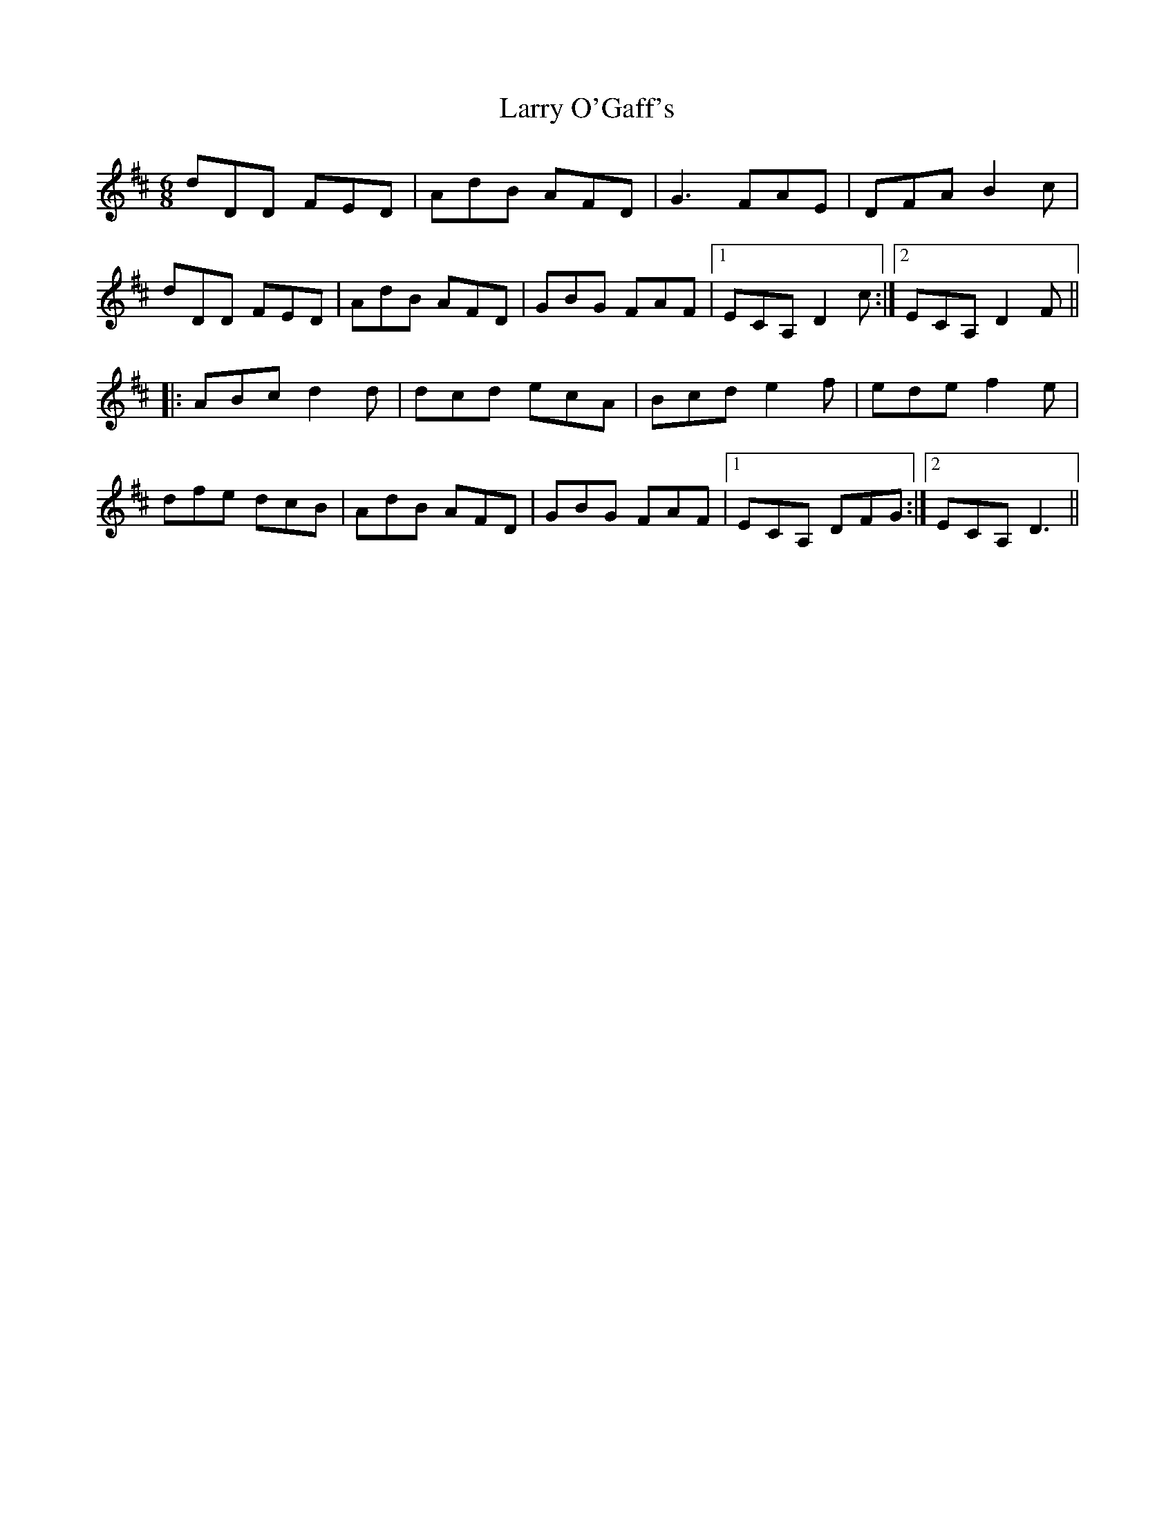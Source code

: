 X: 22929
T: Larry O'Gaff's
R: jig
M: 6/8
K: Dmajor
dDD FED|AdB AFD|G3 FAE|DFA B2 c|
dDD FED|AdB AFD|GBG FAF|1 ECA, D2 c:|2 ECA, D2 F||
|:ABc d2 d|dcd ecA|Bcd e2 f|ede f2 e|
dfe dcB|AdB AFD|GBG FAF|1 ECA, DFG:|2 ECA, D3||


